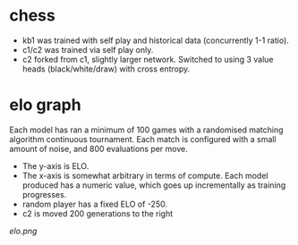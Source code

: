 * chess

  - kb1 was trained with self play and historical data (concurrently 1-1 ratio).
  - c1/c2 was trained via self play only.
  - c2 forked from c1, slightly larger network.  Switched to using 3 value heads (black/white/draw) with cross entropy.
* elo graph

  Each model has ran a minimum of 100 games with a randomised matching algorithm continuous
  tournament.  Each match is configured with a small amount of noise, and 800 evaluations per move.

  - The y-axis is ELO.
  - The x-axis is somewhat arbitrary in terms of compute.  Each model produced has a numeric value, which goes up incrementally as training progresses.
  - random player has a fixed ELO of -250.
  - c2 is moved 200 generations to the right

  [[elo.png]]




